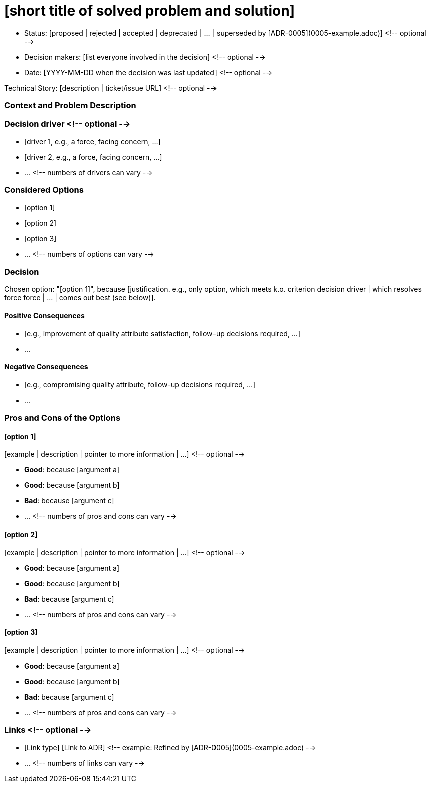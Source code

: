 = [short title of solved problem and solution]

* Status: [proposed | rejected | accepted | deprecated | … | superseded by [ADR-0005](0005-example.adoc)] <!-- optional -->
* Decision makers: [list everyone involved in the decision] <!-- optional -->
* Date: [YYYY-MM-DD when the decision was last updated] <!-- optional -->

Technical Story: [description | ticket/issue URL] <!-- optional -->

=== Context and Problem Description

[Describe the context and problem statement, e.g., in free form using two to three sentences. You may want to articulate the problem in form of a question.]

=== Decision driver <!-- optional -->

* [driver 1, e.g., a force, facing concern, …]
* [driver 2, e.g., a force, facing concern, …]
* … <!-- numbers of drivers can vary -->

=== Considered Options

* [option 1]
* [option 2]
* [option 3]
* … <!-- numbers of options can vary -->

=== Decision

Chosen option: "[option 1]", because [justification. e.g., only option, which meets k.o. criterion decision driver | which resolves force force | … | comes out best (see below)].

==== Positive Consequences

* [e.g., improvement of quality attribute satisfaction, follow-up decisions required, …]
* …

==== Negative Consequences

* [e.g., compromising quality attribute, follow-up decisions required, …]
* …

=== Pros and Cons of the Options

==== [option 1]

[example | description | pointer to more information | …] <!-- optional -->

* *Good*: because [argument a]
* *Good*: because [argument b]
* *Bad*: because [argument c]
* … <!-- numbers of pros and cons can vary -->

==== [option 2]

[example | description | pointer to more information | …] <!-- optional -->

* *Good*: because [argument a]
* *Good*: because [argument b]
* *Bad*: because [argument c]
* … <!-- numbers of pros and cons can vary -->

==== [option 3]

[example | description | pointer to more information | …] <!-- optional -->

* *Good*: because [argument a]
* *Good*: because [argument b]
* *Bad*: because [argument c]
* … <!-- numbers of pros and cons can vary -->

=== Links <!-- optional -->

* [Link type] [Link to ADR] <!-- example: Refined by [ADR-0005](0005-example.adoc) -->
* … <!-- numbers of links can vary -->

